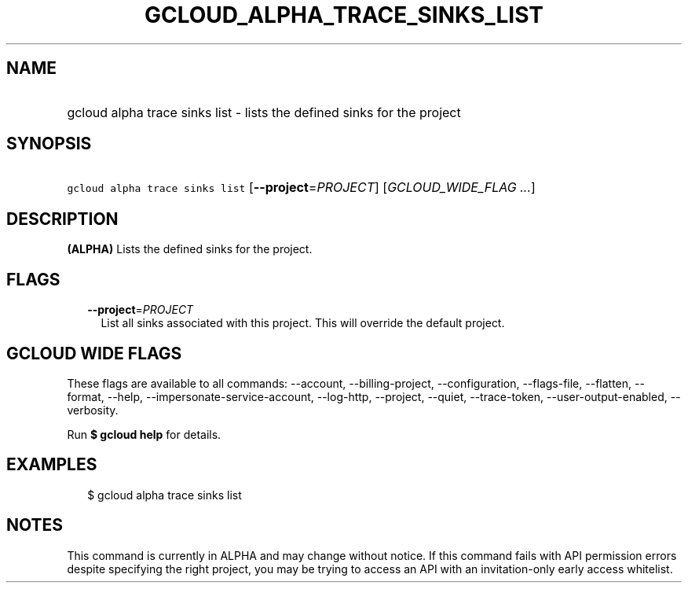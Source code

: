 
.TH "GCLOUD_ALPHA_TRACE_SINKS_LIST" 1



.SH "NAME"
.HP
gcloud alpha trace sinks list \- lists the defined sinks for the project



.SH "SYNOPSIS"
.HP
\f5gcloud alpha trace sinks list\fR [\fB\-\-project\fR=\fIPROJECT\fR] [\fIGCLOUD_WIDE_FLAG\ ...\fR]



.SH "DESCRIPTION"

\fB(ALPHA)\fR Lists the defined sinks for the project.



.SH "FLAGS"

.RS 2m
.TP 2m
\fB\-\-project\fR=\fIPROJECT\fR
List all sinks associated with this project. This will override the default
project.


.RE
.sp

.SH "GCLOUD WIDE FLAGS"

These flags are available to all commands: \-\-account, \-\-billing\-project,
\-\-configuration, \-\-flags\-file, \-\-flatten, \-\-format, \-\-help,
\-\-impersonate\-service\-account, \-\-log\-http, \-\-project, \-\-quiet,
\-\-trace\-token, \-\-user\-output\-enabled, \-\-verbosity.

Run \fB$ gcloud help\fR for details.



.SH "EXAMPLES"

.RS 2m
$ gcloud alpha trace sinks list
.RE



.SH "NOTES"

This command is currently in ALPHA and may change without notice. If this
command fails with API permission errors despite specifying the right project,
you may be trying to access an API with an invitation\-only early access
whitelist.

